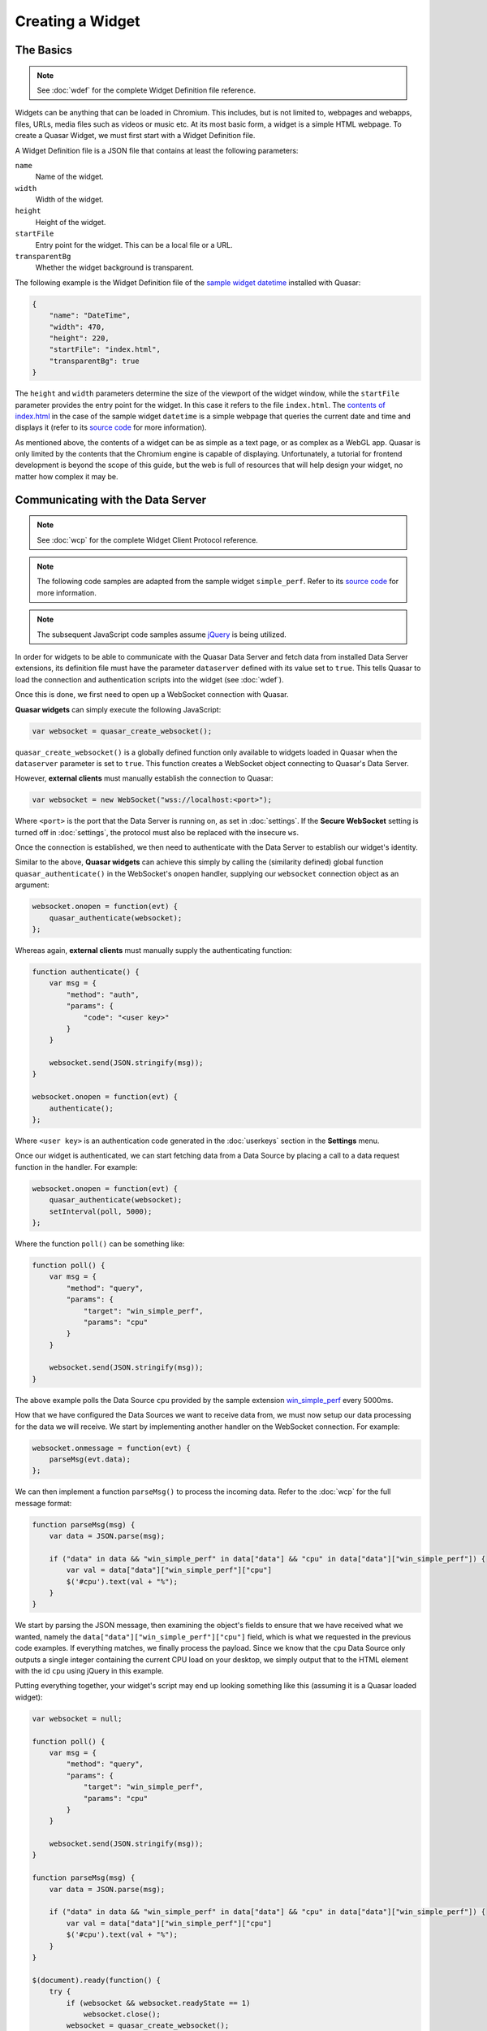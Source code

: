 Creating a Widget
======================

The Basics
------------

.. note::

    See :doc:`wdef` for the complete Widget Definition file reference.

Widgets can be anything that can be loaded in Chromium. This includes, but is not limited to, webpages and webapps, files, URLs, media files such as videos or music etc. At its most basic form, a widget is a simple HTML webpage. To create a Quasar Widget, we must first start with a Widget Definition file.

A Widget Definition file is a JSON file that contains at least the following parameters:

``name``
    Name of the widget.

``width``
    Width of the widget.

``height``
    Height of the widget.

``startFile``
    Entry point for the widget. This can be a local file or a URL.

``transparentBg``
    Whether the widget background is transparent.

The following example is the Widget Definition file of the `sample widget datetime <https://github.com/r52/quasar/tree/master/widgets/datetime>`_ installed with Quasar:

.. code-block:: json

    {
        "name": "DateTime",
        "width": 470,
        "height": 220,
        "startFile": "index.html",
        "transparentBg": true
    }


The ``height`` and ``width`` parameters determine the size of the viewport of the widget window, while the ``startFile`` parameter provides the entry point for the widget. In this case it refers to the file ``index.html``. The `contents of index.html <https://github.com/r52/quasar/blob/master/widgets/datetime/index.html>`_ in the case of the sample widget ``datetime`` is a simple webpage that queries the current date and time and displays it (refer to its `source code <https://github.com/r52/quasar/tree/master/widgets/datetime>`_ for more information).

As mentioned above, the contents of a widget can be as simple as a text page, or as complex as a WebGL app. Quasar is only limited by the contents that the Chromium engine is capable of displaying. Unfortunately, a tutorial for frontend development is beyond the scope of this guide, but the web is full of resources that will help design your widget, no matter how complex it may be.

Communicating with the Data Server
------------------------------------

.. note::

    See :doc:`wcp` for the complete Widget Client Protocol reference.

.. note::

    The following code samples are adapted from the sample widget ``simple_perf``. Refer to its `source code <https://github.com/r52/quasar/tree/master/widgets/simple_perf>`_ for more information.

.. note::

    The subsequent JavaScript code samples assume `jQuery <https://jquery.com/>`_ is being utilized.

In order for widgets to be able to communicate with the Quasar Data Server and fetch data from installed Data Server extensions, its definition file must have the parameter ``dataserver`` defined with its value set to ``true``. This tells Quasar to load the connection and authentication scripts into the widget (see :doc:`wdef`).

Once this is done, we first need to open up a WebSocket connection with Quasar.

**Quasar widgets** can simply execute the following JavaScript:

.. code-block:: javascript

    var websocket = quasar_create_websocket();

``quasar_create_websocket()`` is a globally defined function only available to widgets loaded in Quasar when the ``dataserver`` parameter is set to ``true``. This function creates a WebSocket object connecting to Quasar's Data Server.

However, **external clients** must manually establish the connection to Quasar:

.. code-block:: javascript

    var websocket = new WebSocket("wss://localhost:<port>");

Where ``<port>`` is the port that the Data Server is running on, as set in :doc:`settings`. If the **Secure WebSocket** setting is turned off in :doc:`settings`, the protocol must also be replaced with the insecure ``ws``.

Once the connection is established, we then need to authenticate with the Data Server to establish our widget's identity.

Similar to the above, **Quasar widgets** can achieve this simply by calling the (similarity defined) global function ``quasar_authenticate()`` in the WebSocket's ``onopen`` handler, supplying our ``websocket`` connection object as an argument:

.. code-block:: javascript

    websocket.onopen = function(evt) {
        quasar_authenticate(websocket);
    };

Whereas again, **external clients** must manually supply the authenticating function:

.. code-block:: javascript

    function authenticate() {
        var msg = {
            "method": "auth",
            "params": {
                "code": "<user key>"
            }
        }

        websocket.send(JSON.stringify(msg));
    }

    websocket.onopen = function(evt) {
        authenticate();
    };

Where ``<user key>`` is an authentication code generated in the :doc:`userkeys` section in the **Settings** menu.

Once our widget is authenticated, we can start fetching data from a Data Source by placing a call to a data request function in the handler. For example:

.. code-block:: javascript

    websocket.onopen = function(evt) {
        quasar_authenticate(websocket);
        setInterval(poll, 5000);
    };

Where the function ``poll()`` can be something like:

.. code-block:: javascript

    function poll() {
        var msg = {
            "method": "query",
            "params": {
                "target": "win_simple_perf",
                "params": "cpu"
            }
        }

        websocket.send(JSON.stringify(msg));
    }

The above example polls the Data Source ``cpu`` provided by the sample extension `win_simple_perf <https://github.com/r52/quasar/tree/master/extensions/win_simple_perf>`_ every 5000ms.

How that we have configured the Data Sources we want to receive data from, we must now setup our data processing for the data we will receive. We start by implementing another handler on the WebSocket connection. For example:

.. code-block:: javascript

    websocket.onmessage = function(evt) {
        parseMsg(evt.data);
    };

We can then implement a function ``parseMsg()`` to process the incoming data. Refer to the :doc:`wcp` for the full message format:

.. code-block:: javascript

    function parseMsg(msg) {
        var data = JSON.parse(msg);

        if ("data" in data && "win_simple_perf" in data["data"] && "cpu" in data["data"]["win_simple_perf"]) {
            var val = data["data"]["win_simple_perf"]["cpu"]
            $('#cpu').text(val + "%");
        }
    }

We start by parsing the JSON message, then examining the object's fields to ensure that we have received what we wanted, namely the ``data["data"]["win_simple_perf"]["cpu"]`` field, which is what we requested in the previous code examples. If everything matches, we finally process the payload. Since we know that the ``cpu`` Data Source only outputs a single integer containing the current CPU load on your desktop, we simply output that to the HTML element with the id ``cpu`` using jQuery in this example.

Putting everything together, your widget's script may end up looking something like this (assuming it is a Quasar loaded widget):

.. code-block:: javascript

    var websocket = null;

    function poll() {
        var msg = {
            "method": "query",
            "params": {
                "target": "win_simple_perf",
                "params": "cpu"
            }
        }

        websocket.send(JSON.stringify(msg));
    }

    function parseMsg(msg) {
        var data = JSON.parse(msg);

        if ("data" in data && "win_simple_perf" in data["data"] && "cpu" in data["data"]["win_simple_perf"]) {
            var val = data["data"]["win_simple_perf"]["cpu"]
            $('#cpu').text(val + "%");
        }
    }

    $(document).ready(function() {
        try {
            if (websocket && websocket.readyState == 1)
                websocket.close();
            websocket = quasar_create_websocket();
            websocket.onopen = function(evt) {
                quasar_authenticate(websocket);
                setInterval(poll, 5000);
            };
            websocket.onmessage = function(evt) {
                parseMsg(evt.data);
            };
            websocket.onerror = function(evt) {
                console.log('ERROR: ' + evt.data);
            };
        } catch (exception) {
            console.log('Exception: ' + exception);
        }
    });
